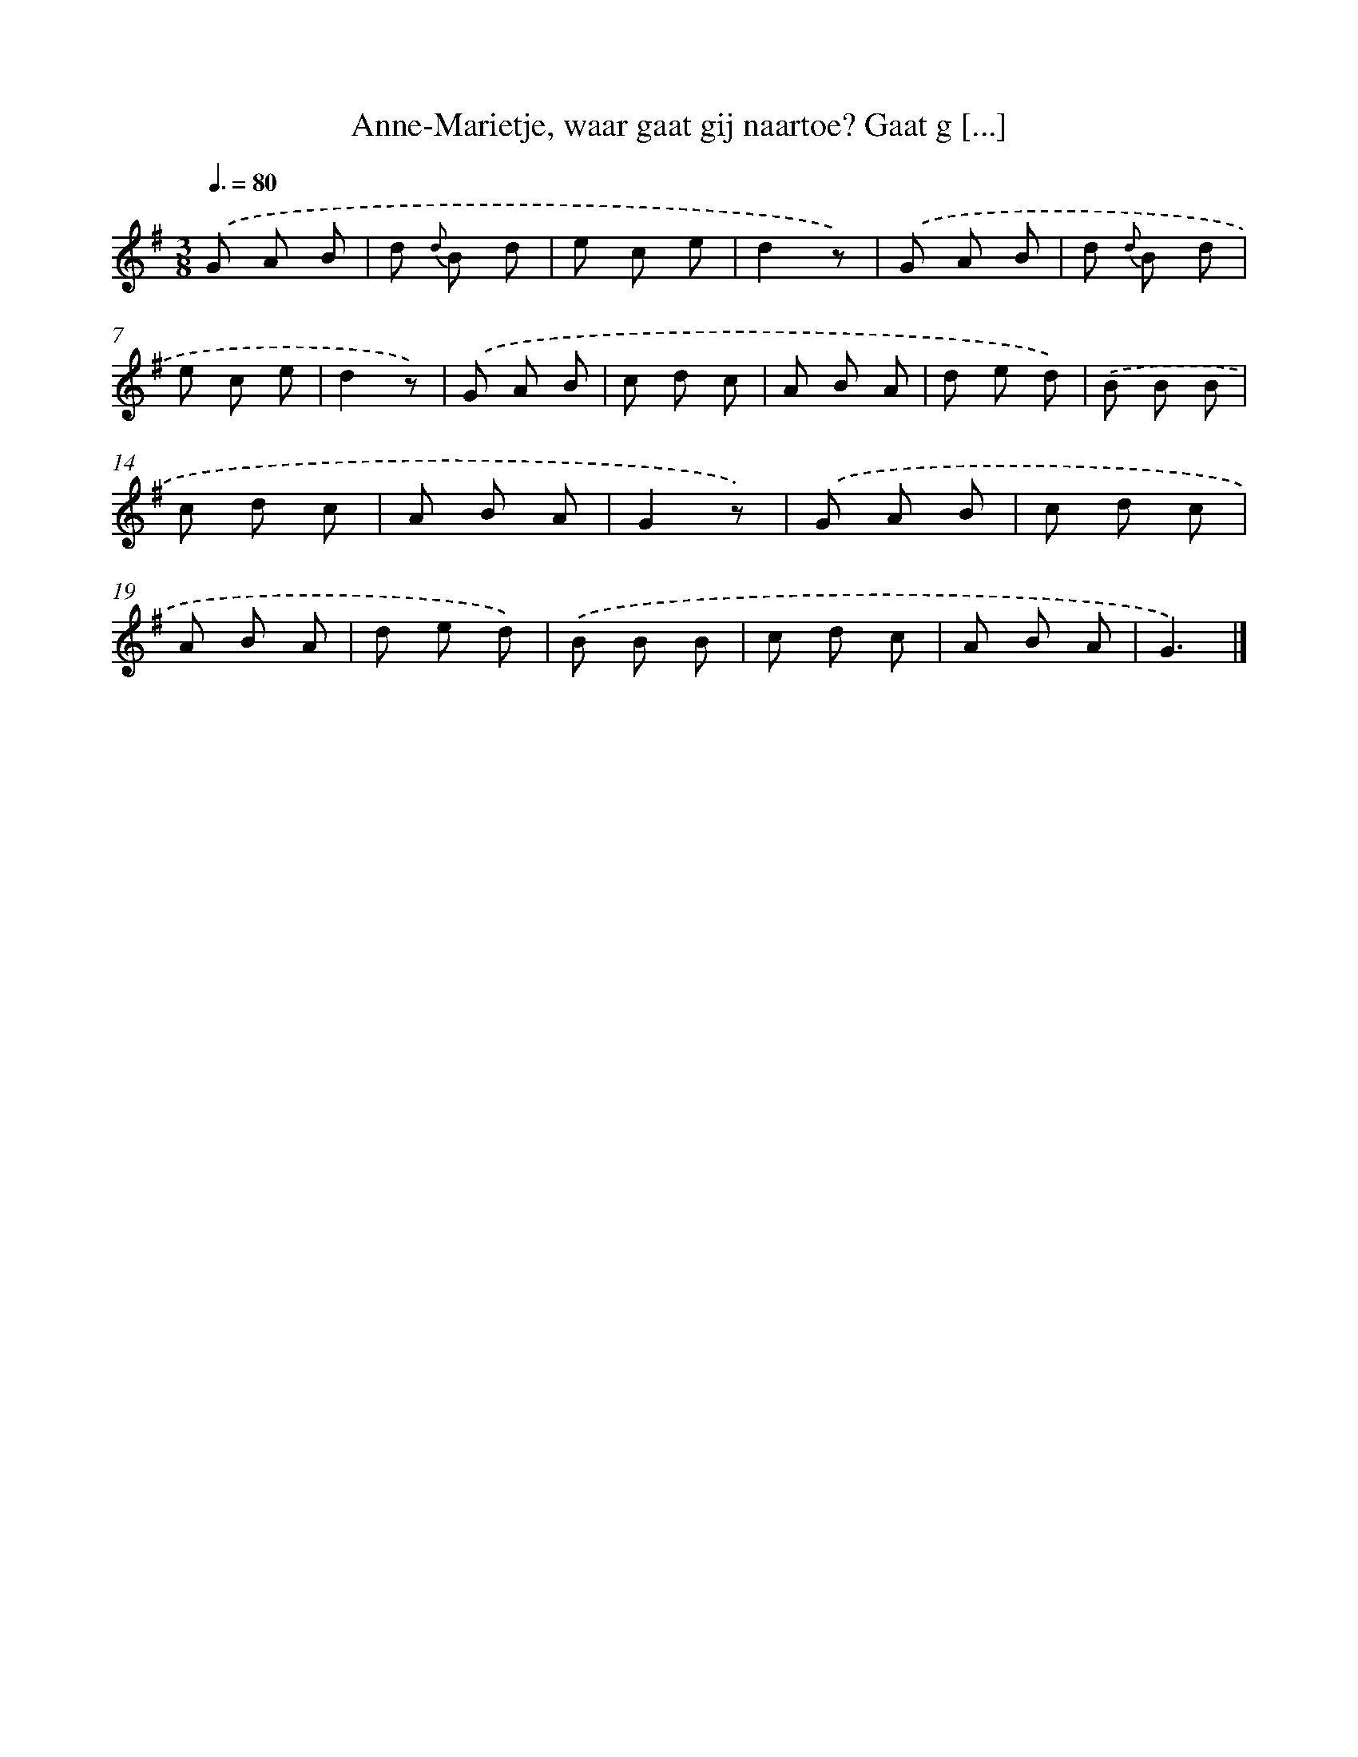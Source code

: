 X: 5928
T: Anne-Marietje, waar gaat gij naartoe? Gaat g [...]
%%abc-version 2.0
%%abcx-abcm2ps-target-version 5.9.1 (29 Sep 2008)
%%abc-creator hum2abc beta
%%abcx-conversion-date 2018/11/01 14:36:23
%%humdrum-veritas 3630958899
%%humdrum-veritas-data 1114626433
%%continueall 1
%%barnumbers 0
L: 1/8
M: 3/8
Q: 3/8=80
K: G clef=treble
.('G A B |
d {d} B d |
e c e |
d2z) |
.('G A B |
d {d} B d |
e c e |
d2z) |
.('G A B |
c d c |
A B A |
d e d) |
.('B B B |
c d c |
A B A |
G2z) |
.('G A B |
c d c |
A B A |
d e d) |
.('B B B |
c d c |
A B A |
G3) |]
